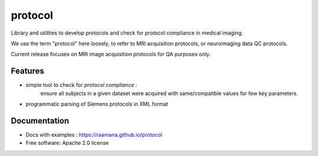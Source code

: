 ========
protocol
========


Library and utilities to develop protocols and check for protocol compliance in medical imaging.

We use the term "protocol" here loosely, to refer to MRI acquisition protocols, or neuroimaging data QC protocols.

Current release focuses on MRI image acquisition protocols for QA purposes only.


Features
--------

- simple tool to check for *protocol compliance* :
    ensure all subjects in a given dataset were acquired with same/compatible values for few key parameters.
- programmatic parsing of Siemens protocols in XML format



Documentation
-------------

* Docs with examples : https://raamana.github.io/protocol
* Free software: Apache 2.0 license
